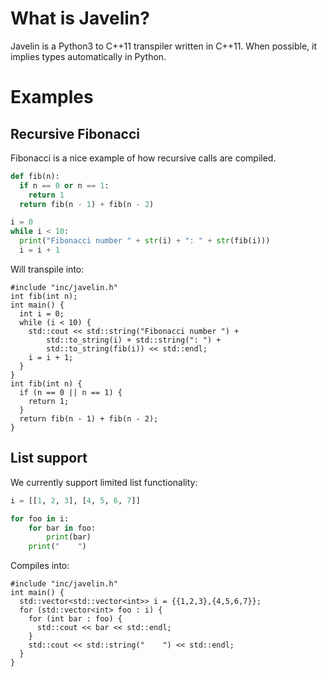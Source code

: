 * What is Javelin?

  Javelin is a Python3 to C++11 transpiler written in C++11. When possible, it implies types automatically in Python.

* Examples
** Recursive Fibonacci
   Fibonacci is a nice example of how recursive calls are compiled.

  #+BEGIN_SRC python
    def fib(n):
      if n == 0 or n == 1:
        return 1
      return fib(n - 1) + fib(n - 2)

    i = 0
    while i < 10:
      print("Fibonacci number " + str(i) + ": " + str(fib(i)))
      i = i + 1
  #+END_SRC

  Will transpile into:

  #+BEGIN_SRC c++
       #include "inc/javelin.h"
       int fib(int n);
       int main() {
         int i = 0;
         while (i < 10) {
           std::cout << std::string("Fibonacci number ") +
               std::to_string(i) + std::string(": ") +
               std::to_string(fib(i)) << std::endl;
           i = i + 1;
         }
       }
       int fib(int n) {
         if (n == 0 || n == 1) {
           return 1;
         }
         return fib(n - 1) + fib(n - 2);
       }
  #+END_SRC

** List support

   We currently support limited list functionality:

  #+begin_src python
    i = [[1, 2, 3], [4, 5, 6, 7]]

    for foo in i:
        for bar in foo:
            print(bar)
        print("    ")
  #+end_src
   
   Compiles into:

  #+begin_src c++
    #include "inc/javelin.h"
    int main() {
      std::vector<std::vector<int>> i = {{1,2,3},{4,5,6,7}};
      for (std::vector<int> foo : i) {
        for (int bar : foo) {
          std::cout << bar << std::endl;
        }
        std::cout << std::string("    ") << std::endl;
      }
    }
  #+end_src
